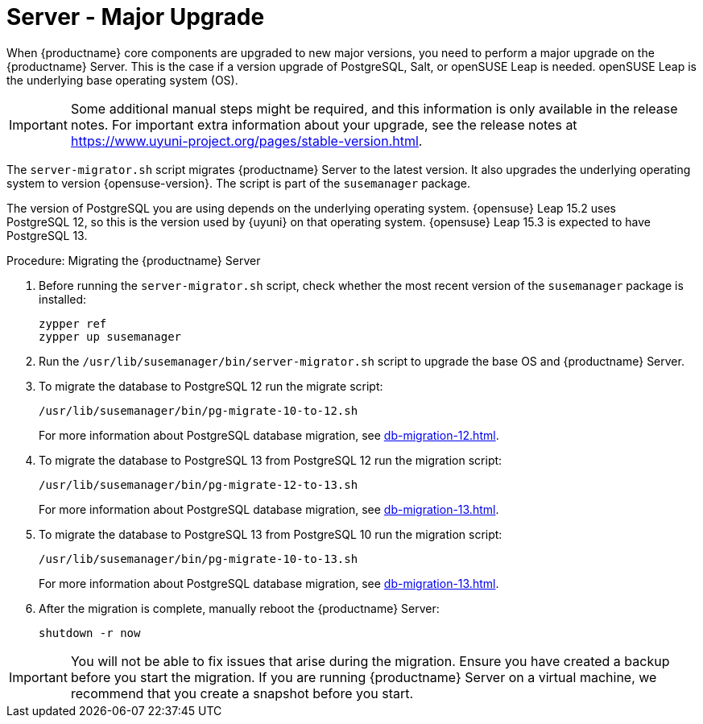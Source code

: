 [server-major-upgrade]
= Server - Major Upgrade

When {productname} core components are upgraded to new major versions, you need to perform a major upgrade on the {productname} Server. This is the case if a version upgrade of PostgreSQL, Salt, or openSUSE Leap is needed. openSUSE Leap is the underlying base operating system (OS).

[IMPORTANT]
====
Some additional manual steps might be required, and this information is only available in the release notes. For important extra information about your upgrade, see the release notes at https://www.uyuni-project.org/pages/stable-version.html.
====


The [command]``server-migrator.sh`` script migrates {productname} Server to the latest version. It also upgrades the underlying operating system to version {opensuse-version}. The script is part of the [package]``susemanager`` package.


The version of PostgreSQL you are using depends on the underlying operating system. {opensuse}{nbsp}Leap{nbsp}15.2 uses PostgreSQL{nbsp}12, so this is the version used by {uyuni} on that operating system. {opensuse}{nbsp}Leap{nbsp}15.3 is expected to have PostgreSQL{nbsp}13.



.Procedure: Migrating the {productname} Server
. Before running the [command]``server-migrator.sh`` script, check whether the most recent version of the [package]``susemanager`` package is installed:
+
----
zypper ref
zypper up susemanager
----
. Run the [command]``/usr/lib/susemanager/bin/server-migrator.sh`` script to upgrade the base OS and {productname} Server.
. To migrate the database to PostgreSQL 12 run the migrate script:
+
----
/usr/lib/susemanager/bin/pg-migrate-10-to-12.sh
----
+
For more information about PostgreSQL database migration, see xref:db-migration-12.adoc[].
. To migrate the database to PostgreSQL 13 from PostgreSQL 12 run the migration script:
+
----
/usr/lib/susemanager/bin/pg-migrate-12-to-13.sh
----
+
For more information about PostgreSQL database migration, see xref:db-migration-13.adoc[].
. To migrate the database to PostgreSQL 13 from PostgreSQL 10 run the migration script:
+
----
/usr/lib/susemanager/bin/pg-migrate-10-to-13.sh
----
+
For more information about PostgreSQL database migration, see xref:db-migration-13.adoc[].
. After the migration is complete, manually reboot the {productname} Server:
+
----
shutdown -r now
----


[IMPORTANT]
====
You will not be able to fix issues that arise during the migration. Ensure you have created a backup before you start the migration. If you are running {productname} Server on a virtual machine, we recommend that you create a snapshot before you start.
====
